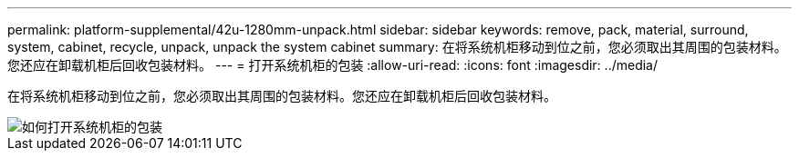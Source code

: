 ---
permalink: platform-supplemental/42u-1280mm-unpack.html 
sidebar: sidebar 
keywords: remove, pack, material, surround, system, cabinet, recycle, unpack, unpack the system cabinet 
summary: 在将系统机柜移动到位之前，您必须取出其周围的包装材料。您还应在卸载机柜后回收包装材料。 
---
= 打开系统机柜的包装
:allow-uri-read: 
:icons: font
:imagesdir: ../media/


[role="lead"]
在将系统机柜移动到位之前，您必须取出其周围的包装材料。您还应在卸载机柜后回收包装材料。

image::../media/drw_sys_cab_unpacking_instructions_ozeki.gif[如何打开系统机柜的包装]
